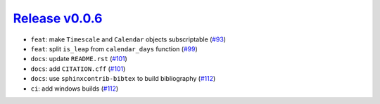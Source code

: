 ##################
`Release v0.0.6`__
##################

* ``feat``: make ``Timescale`` and ``Calendar`` objects subscriptable (`#93 <https://github.com/pyTMD/timescale/pull/93>`_)
* ``feat``: split ``is_leap`` from ``calendar_days`` function (`#99 <https://github.com/pyTMD/timescale/pull/99>`_)
* ``docs``: update ``README.rst`` (`#101 <https://github.com/pyTMD/timescale/pull/101>`_)
* ``docs``: add ``CITATION.cff`` (`#101 <https://github.com/pyTMD/timescale/pull/101>`_)
* ``docs``: use ``sphinxcontrib-bibtex`` to build bibliography (`#112 <https://github.com/pyTMD/timescale/pull/112>`_)
* ``ci``: add windows builds (`#112 <https://github.com/pyTMD/timescale/pull/112>`_)

.. __: https://github.com/pyTMD/timescale/releases/tag/0.0.6
